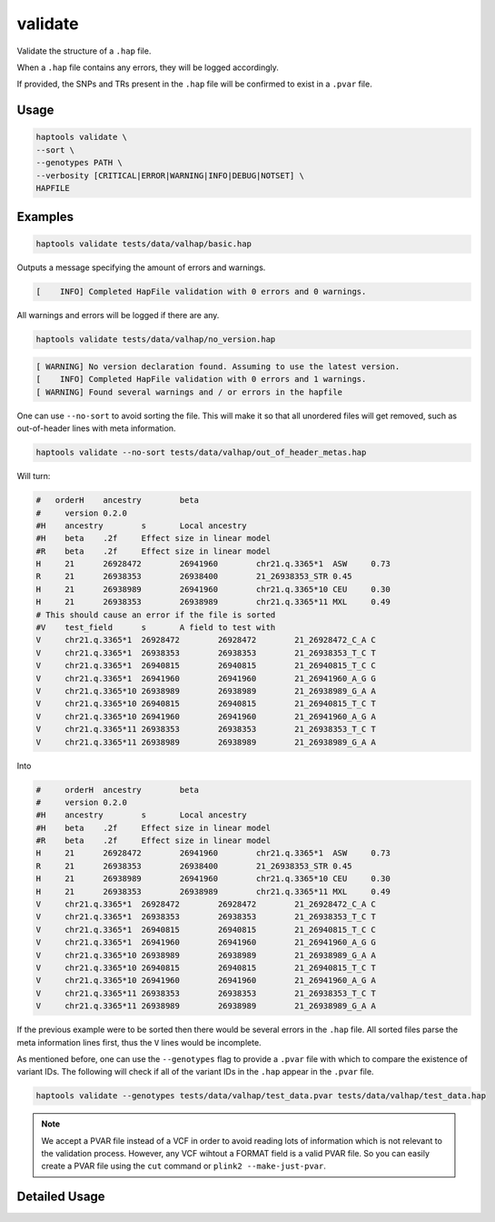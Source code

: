 .. _commands-validate:


validate
========

Validate the structure of a ``.hap`` file.

When a ``.hap`` file contains any errors, they will be logged accordingly.

If provided, the SNPs and TRs present in the ``.hap`` file will be confirmed to exist in a ``.pvar`` file.

Usage
~~~~~
.. code-block:: bash

  haptools validate \
  --sort \
  --genotypes PATH \
  --verbosity [CRITICAL|ERROR|WARNING|INFO|DEBUG|NOTSET] \
  HAPFILE

Examples
~~~~~~~~
.. code-block:: bash

  haptools validate tests/data/valhap/basic.hap

Outputs a message specifying the amount of errors and warnings.

.. code-block::

  [    INFO] Completed HapFile validation with 0 errors and 0 warnings.

All warnings and errors will be logged if there are any.

.. code-block:: bash

  haptools validate tests/data/valhap/no_version.hap

.. code-block::

  [ WARNING] No version declaration found. Assuming to use the latest version.
  [    INFO] Completed HapFile validation with 0 errors and 1 warnings.
  [ WARNING] Found several warnings and / or errors in the hapfile

One can use ``--no-sort`` to avoid sorting the file.
This will make it so that all unordered files will get removed, such as out-of-header lines with meta information.

.. code-block:: bash

  haptools validate --no-sort tests/data/valhap/out_of_header_metas.hap

Will turn:

.. code-block::

  #   orderH	ancestry	beta
  #	version	0.2.0
  #H	ancestry	s	Local ancestry
  #H	beta	.2f	Effect size in linear model
  #R	beta	.2f	Effect size in linear model
  H	21	26928472	26941960	chr21.q.3365*1	ASW	0.73
  R	21	26938353	26938400	21_26938353_STR	0.45
  H	21	26938989	26941960	chr21.q.3365*10	CEU	0.30
  H	21	26938353	26938989	chr21.q.3365*11	MXL	0.49
  # This should cause an error if the file is sorted
  #V	test_field	s	A field to test with
  V	chr21.q.3365*1	26928472	26928472	21_26928472_C_A	C
  V	chr21.q.3365*1	26938353	26938353	21_26938353_T_C	T
  V	chr21.q.3365*1	26940815	26940815	21_26940815_T_C	C
  V	chr21.q.3365*1	26941960	26941960	21_26941960_A_G	G
  V	chr21.q.3365*10	26938989	26938989	21_26938989_G_A	A
  V	chr21.q.3365*10	26940815	26940815	21_26940815_T_C	T
  V	chr21.q.3365*10	26941960	26941960	21_26941960_A_G	A
  V	chr21.q.3365*11	26938353	26938353	21_26938353_T_C	T
  V	chr21.q.3365*11	26938989	26938989	21_26938989_G_A	A

Into

.. code-block::

  #	orderH	ancestry	beta
  #	version	0.2.0
  #H	ancestry	s	Local ancestry
  #H	beta	.2f	Effect size in linear model
  #R	beta	.2f	Effect size in linear model
  H	21	26928472	26941960	chr21.q.3365*1	ASW	0.73
  R	21	26938353	26938400	21_26938353_STR	0.45
  H	21	26938989	26941960	chr21.q.3365*10	CEU	0.30
  H	21	26938353	26938989	chr21.q.3365*11	MXL	0.49
  V	chr21.q.3365*1	26928472	26928472	21_26928472_C_A	C
  V	chr21.q.3365*1	26938353	26938353	21_26938353_T_C	T
  V	chr21.q.3365*1	26940815	26940815	21_26940815_T_C	C
  V	chr21.q.3365*1	26941960	26941960	21_26941960_A_G	G
  V	chr21.q.3365*10	26938989	26938989	21_26938989_G_A	A
  V	chr21.q.3365*10	26940815	26940815	21_26940815_T_C	T
  V	chr21.q.3365*10	26941960	26941960	21_26941960_A_G	A
  V	chr21.q.3365*11	26938353	26938353	21_26938353_T_C	T
  V	chr21.q.3365*11	26938989	26938989	21_26938989_G_A	A


If the previous example were to be sorted then there would be several errors in the ``.hap`` file.
All sorted files parse the meta information lines first, thus the ``V`` lines would be incomplete.

As mentioned before, one can use the ``--genotypes`` flag to provide a ``.pvar`` file with which to compare the existence of variant IDs.
The following will check if all of the variant IDs in the ``.hap`` appear in the ``.pvar`` file.

.. code-block:: bash

  haptools validate --genotypes tests/data/valhap/test_data.pvar tests/data/valhap/test_data.hap

.. note::

  We accept a PVAR file instead of a VCF in order to avoid reading lots of
  information which is not relevant to the validation process. However, any
  VCF wihtout a FORMAT field is a valid PVAR file. So you can easily create a PVAR file
  using the ``cut`` command or ``plink2 --make-just-pvar``.

Detailed Usage
~~~~~~~~~~~~~~

.. click:: haptools.__main__:main
  :prog: haptools
  :show-nested:
  :commands: validate
